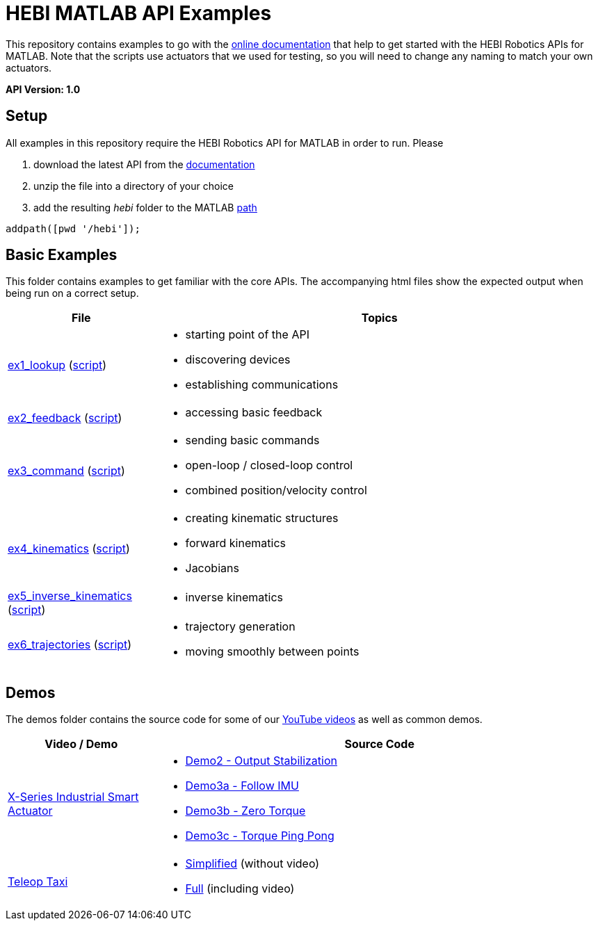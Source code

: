 # HEBI MATLAB API Examples

This repository contains examples to go with the http://docs.hebi.us[online documentation] that help to get started with the HEBI Robotics APIs for MATLAB. Note that the scripts use actuators that we used for testing, so you will need to change any naming to match your own actuators.

*API Version: 1.0*

## Setup

All examples in this repository require the HEBI Robotics API for MATLAB in order to run. Please

. download the latest API from the http://docs.hebi.us[documentation]
. unzip the file into a directory of your choice
. add the resulting _hebi_ folder to the MATLAB https://mathworks.com/help/matlab/ref/path.html[path]

[source,matlab]
----
addpath([pwd '/hebi']);
----

## Basic Examples
This folder contains examples to get familiar with the core APIs. The accompanying html files show the expected output when being run on a correct setup.

:basic: link:basic
:basic-cdn: link:https://cdn.rawgit.com/HebiRobotics/hebi-matlab-examples/37ea8658/basic

[width="100%",options="header",cols="1a,3a"]
|====================
| File | Topics

|{basic-cdn}/ex1_lookup.html[ex1_lookup] ({basic}/ex1_lookup.m[script]) |
* starting point of the API
* discovering devices
* establishing communications

|{basic-cdn}/ex2_feedback.html[ex2_feedback] ({basic}/ex2_feedback.m[script]) |
* accessing basic feedback

|{basic-cdn}/ex3_command.html[ex3_command] ({basic}/ex3_command.m[script]) |
* sending basic commands
* open-loop / closed-loop control
* combined position/velocity control

|{basic-cdn}/ex4_kinematics.html[ex4_kinematics] ({basic}/ex4_kinematics.m[script]) |
* creating kinematic structures
* forward kinematics
* Jacobians

|{basic-cdn}/ex5_inverse_kinematics.html[ex5_inverse_kinematics] ({basic}/ex5_inverse_kinematics.m[script]) |
* inverse kinematics

|{basic-cdn}/ex6_trajectories.html[ex6_trajectories] ({basic}/ex6_trajectories.m[script]) |
* trajectory generation
* moving smoothly between points

|====================

## Demos

The demos folder contains the source code for some of our https://www.youtube.com/hebirobotics[YouTube videos] as well as common demos.

[width="100%",options="header",cols="1a,3a"]
|====================
| Video / Demo | Source Code

|https://youtu.be/oHAddCWBobs[X-Series Industrial Smart Actuator]|
:x5_teaser: link:demos/youtube/x5_teaser/x5_teaser_
* {x5_teaser}demo2_stable_output.m[Demo2 - Output Stabilization]
* {x5_teaser}demo3a_follow_imu.m[Demo3a - Follow IMU]
* {x5_teaser}demo3b_zero_torque.m[Demo3b - Zero Torque]
* {x5_teaser}demo3c_ping_pong.m[Demo3c - Torque Ping Pong]

|https://youtu.be/zaPtxre4tFc[Teleop Taxi]|
:teleop_taxi: link:demos/youtube/teleop_taxi/teleop_taxi_
* {teleop_taxi}simple.m[Simplified] (without video)
* {teleop_taxi}full.m[Full] (including video)

|====================

